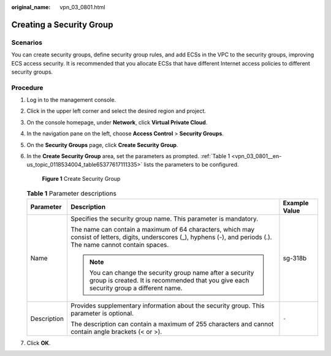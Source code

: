 :original_name: vpn_03_0801.html

.. _vpn_03_0801:

Creating a Security Group
=========================

Scenarios
---------

You can create security groups, define security group rules, and add ECSs in the VPC to the security groups, improving ECS access security. It is recommended that you allocate ECSs that have different Internet access policies to different security groups.

Procedure
---------

#. Log in to the management console.

#. Click |image1| in the upper left corner and select the desired region and project.

#. On the console homepage, under **Network**, click **Virtual Private Cloud**.

#. In the navigation pane on the left, choose **Access Control** > **Security Groups**.

#. On the **Security Groups** page, click **Create Security Group**.

#. In the **Create Security Group** area, set the parameters as prompted. :ref:`Table 1 <vpn_03_0801__en-us_topic_0118534004_table65377617111335>` lists the parameters to be configured.


   .. figure:: /_static/images/en-us_image_0249852263.png
      :alt: **Figure 1** Create Security Group

      **Figure 1** Create Security Group

   .. _vpn_03_0801__en-us_topic_0118534004_table65377617111335:

   .. table:: **Table 1** Parameter descriptions

      +-----------------------+-----------------------------------------------------------------------------------------------------------------------------------------------------------------------+-----------------------+
      | Parameter             | Description                                                                                                                                                           | Example Value         |
      +=======================+=======================================================================================================================================================================+=======================+
      | Name                  | Specifies the security group name. This parameter is mandatory.                                                                                                       | sg-318b               |
      |                       |                                                                                                                                                                       |                       |
      |                       | The name can contain a maximum of 64 characters, which may consist of letters, digits, underscores (_), hyphens (-), and periods (.). The name cannot contain spaces. |                       |
      |                       |                                                                                                                                                                       |                       |
      |                       | .. note::                                                                                                                                                             |                       |
      |                       |                                                                                                                                                                       |                       |
      |                       |    You can change the security group name after a security group is created. It is recommended that you give each security group a different name.                    |                       |
      +-----------------------+-----------------------------------------------------------------------------------------------------------------------------------------------------------------------+-----------------------+
      | Description           | Provides supplementary information about the security group. This parameter is optional.                                                                              | ``-``                 |
      |                       |                                                                                                                                                                       |                       |
      |                       | The description can contain a maximum of 255 characters and cannot contain angle brackets (< or >).                                                                   |                       |
      +-----------------------+-----------------------------------------------------------------------------------------------------------------------------------------------------------------------+-----------------------+

#. Click **OK**.

.. |image1| image:: /_static/images/en-us_image_0264455395.png
